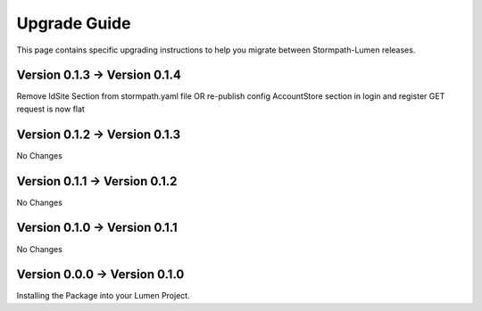 .. _upgrading:

Upgrade Guide
=============

This page contains specific upgrading instructions to help you migrate between
Stormpath-Lumen releases.

Version 0.1.3 -> Version 0.1.4
------------------------------
Remove IdSite Section from stormpath.yaml file OR re-publish config
AccountStore section in login and register GET request is now flat

Version 0.1.2 -> Version 0.1.3
------------------------------
No Changes

Version 0.1.1 -> Version 0.1.2
------------------------------
No Changes

Version 0.1.0 -> Version 0.1.1
------------------------------
No Changes

Version 0.0.0 -> Version 0.1.0
------------------------------
Installing the Package into your Lumen Project.
